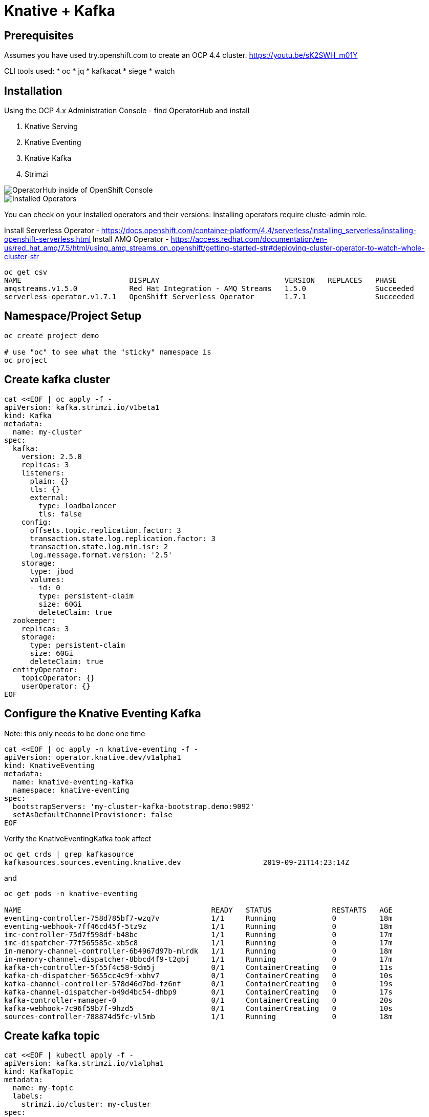 = Knative + Kafka 

== Prerequisites

Assumes you have used try.openshift.com to create an OCP 4.4 cluster.  
https://youtu.be/sK2SWH_m01Y

CLI tools used:
* oc
* jq
* kafkacat
* siege
* watch 

== Installation

Using the OCP 4.x Administration Console - find OperatorHub and install

. Knative Serving
. Knative Eventing
. Knative Kafka
. Strimzi 


image::images/operatorhub_ui.png[OperatorHub inside of OpenShift Console]


image::images/installed_operators.png[Installed Operators]


You can check on your installed operators and their versions:
Installing operators require cluste-admin role.

Install Serverless Operator -  https://docs.openshift.com/container-platform/4.4/serverless/installing_serverless/installing-openshift-serverless.html
Install AMQ Operator - https://access.redhat.com/documentation/en-us/red_hat_amq/7.5/html/using_amq_streams_on_openshift/getting-started-str#deploying-cluster-operator-to-watch-whole-cluster-str

----
oc get csv
NAME                         DISPLAY                             VERSION   REPLACES   PHASE
amqstreams.v1.5.0            Red Hat Integration - AMQ Streams   1.5.0                Succeeded
serverless-operator.v1.7.1   OpenShift Serverless Operator       1.7.1                Succeeded
----


== Namespace/Project Setup
[source,bash]
----
oc create project demo

# use "oc" to see what the "sticky" namespace is
oc project
----


== Create kafka cluster
[source,bash]
----
cat <<EOF | oc apply -f -
apiVersion: kafka.strimzi.io/v1beta1
kind: Kafka
metadata:
  name: my-cluster
spec:
  kafka:   
    version: 2.5.0
    replicas: 3
    listeners:
      plain: {}
      tls: {}
      external:
        type: loadbalancer
        tls: false      
    config:
      offsets.topic.replication.factor: 3
      transaction.state.log.replication.factor: 3
      transaction.state.log.min.isr: 2
      log.message.format.version: '2.5'
    storage:
      type: jbod
      volumes:
      - id: 0
        type: persistent-claim
        size: 60Gi
        deleteClaim: true
  zookeeper:
    replicas: 3
    storage:
      type: persistent-claim
      size: 60Gi
      deleteClaim: true
  entityOperator:
    topicOperator: {}
    userOperator: {}
EOF
----


== Configure the Knative Eventing Kafka

Note: this only needs to be done one time
[source,bash]
----
cat <<EOF | oc apply -n knative-eventing -f -
apiVersion: operator.knative.dev/v1alpha1
kind: KnativeEventing
metadata:
  name: knative-eventing-kafka
  namespace: knative-eventing
spec:
  bootstrapServers: 'my-cluster-kafka-bootstrap.demo:9092'
  setAsDefaultChannelProvisioner: false
EOF
----


Verify the KnativeEventingKafka took affect

[source,bash]
----
oc get crds | grep kafkasource
kafkasources.sources.eventing.knative.dev                   2019-09-21T14:23:14Z
----

and

[source,bash]
----

oc get pods -n knative-eventing

NAME                                            READY   STATUS              RESTARTS   AGE
eventing-controller-758d785bf7-wzq7v            1/1     Running             0          18m
eventing-webhook-7ff46cd45f-5tz9z               1/1     Running             0          18m
imc-controller-75d7f598df-b48bc                 1/1     Running             0          17m
imc-dispatcher-77f565585c-xb5c8                 1/1     Running             0          17m
in-memory-channel-controller-6b4967d97b-mlrdk   1/1     Running             0          18m
in-memory-channel-dispatcher-8bbcd4f9-t2gbj     1/1     Running             0          17m
kafka-ch-controller-5f55f4c58-9dm5j             0/1     ContainerCreating   0          11s
kafka-ch-dispatcher-5655cc4c9f-xbhv7            0/1     ContainerCreating   0          10s
kafka-channel-controller-578d46d7bd-fz6nf       0/1     ContainerCreating   0          19s
kafka-channel-dispatcher-b49d4bc54-dhbp9        0/1     ContainerCreating   0          17s
kafka-controller-manager-0                      0/1     ContainerCreating   0          20s
kafka-webhook-7c96f59b7f-9hzd5                  0/1     ContainerCreating   0          10s
sources-controller-788874d5fc-vl5mb             1/1     Running             0          18m
----


== Create kafka topic

[source,bash]
----
cat <<EOF | kubectl apply -f -
apiVersion: kafka.strimzi.io/v1alpha1
kind: KafkaTopic
metadata:
  name: my-topic
  labels:
    strimzi.io/cluster: my-cluster
spec:
  partitions: 100
  replicas: 1
EOF
----


Test to see if the topic was created correctly

[source,bash]
----
oc exec -it -n demo -c kafka my-cluster-kafka-0 /bin/bash

bin/kafka-topics.sh --zookeeper localhost:2181 --describe --topic my-topic
----


OR

[source,bash]
----
oc exec -it -c kafka my-cluster-kafka-0 -- bin/kafka-topics.sh --zookeeper localhost:2181 --describe --topic my-topic

OpenJDK 64-Bit Server VM warning: If the number of processors is expected to increase from one, then you should configure the number of parallel GC threads appropriately using -XX:ParallelGCThreads=N
Topic:my-topic	PartitionCount:100	ReplicationFactor:1	Configs:message.format.version=2.3-IV1
	Topic: my-topic	Partition: 0	Leader: 2	Replicas: 2	Isr: 2
	Topic: my-topic	Partition: 1	Leader: 0	Replicas: 0	Isr: 0
	Topic: my-topic	Partition: 2	Leader: 1	Replicas: 1	Isr: 1
	Topic: my-topic	Partition: 3	Leader: 2	Replicas: 2	Isr: 2
	Topic: my-topic	Partition: 4	Leader: 0	Replicas: 0	Isr: 0
	Topic: my-topic	Partition: 5	Leader: 1	Replicas: 1	Isr: 1
	Topic: my-topic	Partition: 6	Leader: 2	Replicas: 2	Isr: 2
.
.
.
----


===Deploy Knative Kafka Source 

----
oc apply \
-f https://github.com/knative/eventing-contrib/\
releases/download/v0.12.2/kafka-source.yaml
----
The previous step deploys the Knative KafkaSource in the knative-sources namespace
as well as a CRD, ServiceAccount, ClusterRole, etc. Verify that the Knative
Source namespace includes the kafka-controller-manager-0 pod:

----
oc get pods -n knative-sources
NAME READY STATUS AGE
kafka-controller-manager-0 1/1 Running 1m17s

----

=== Deploy Kafka Channel

----
$ curl -L "https://github.com/knative/eventing-contrib/\
releases/download/v0.12.2/kafka-channel.yaml" \
| sed 's/REPLACE_WITH_CLUSTER_URL/my-cluster-kafka-bootstrap.demo.svc.cluster.local:9092 /
| oc apply --filename -
 
----

Look for 3 pods with Kafka prefixto verify 
----
$ oc get pods -n knative-eventing
NAME READY STATUS AGE
eventing-controller-666b79d867-kq8cc 1/1 Running 64m
eventing-webhook-5867c98d9b-hzctw 1/1 Running 64m
imc-controller-7c4f9945d7-s59xd 1/1 Running 64m
imc-dispatcher-7b55b86649-nsjm2 1/1 Running 64m
kafka-ch-controller-7c596b6b55-fzxcx 1/1 Running 33s
kafka-ch-dispatcher-577958f994-4f2qs 1/1 Running 33s
kafka-webhook-74bbd99f5c-c84ls 1/1 Running 33s
sources-controller-694f8df9c4-pss2w 1/1 Running 64m
----
== Deploy a Knative Service

This is your "sink" that receives events

[source,bash]
----
cat <<EOF | kubectl apply -f -
apiVersion: serving.knative.dev/v1alpha1
kind: Service
metadata:
  name: myknativesink
spec:
  template:
    metadata:
      annotations:
        autoscaling.knative.dev/target: "1"
    spec:
      containers:
      - image: docker.io/burrsutter/myknativesink:1.0.1
        resources:
          requests: 
            memory: "50Mi" 
            cpu: "100m" 
          limits:
            memory: "50Mi"
            cpu: "100m"       
        livenessProbe:
          httpGet:
            path: /healthz
        readinessProbe:
          httpGet:
            path: /healthz    
EOF
----


If your pod is stuck in PENDING, check your events

[source,bash]
----
kubectl get events --sort-by=.metadata.creationTimestamp
----

You likely need to add another worker node (OpenShift Console - Compute - MachineSets)

image::images/machinesets.png[Machinesets]

== Create the KafkaSource that connects my-topic to ksvc 
[source,bash]
----
cat <<EOF | kubectl apply -f -
apiVersion: sources.eventing.knative.dev/v1alpha1
kind: KafkaSource
metadata:
  name: mykafka-source
spec:
  consumerGroup: knative-group
  bootstrapServers: my-cluster-kafka-bootstrap:9092
  topics: my-topic
  sink:
    apiVersion: serving.knative.dev/v1alpha1
    kind: Service
    name: myknativesink
EOF
----



=== Test it with embeded producer

---
oc rsh --container kafka my-cluster-kafka-0
bin/kafka-console-producer.sh --broker-list localhost:9092 --topic test-topic
---

When prompot > comes up type 
----
>{hello:world}
----

----
myknativesink-h6l7x-deployment-54d58c84c5-q9sm5 user-container EVENT: {"hello":"world"}
----

image::images/hello_world_1.png[Waiting]


image::images/hello_world_2.png[Sink pod is up]


image::images/goodbye_world.png[one more message]


== Scaling beyond 1 Pod

Kafka-Producer is a simple little application that drives in 1, 10 or 100 messages as fast as it can.

Deploy kafka-producer

----
cd kafka-producer
# update the Deployment.yml with the correct IP/Port $BOOTSTRAP_URL
kubectl apply -f Deployment.yml
kubectl apply -f Service.yml
oc expose service kafka-producer
----


Then drive some load
----
PRODUCER_URL="$(kubectl get route kafka-producer -ojson | jq -r .status.ingress[].host)"
curl $PRODUCER_URL/1
----

Watch the Developer Topology view

image::images/developer_topology.png[Developer View]

image::images/developer_topology_during_auto_scale.png[Developer View]

image::images/iterm_during_100.png[Terminal View]

== Clean up

[source,bash]
----
kubectl delete route kafka-producer
kubectl delete service kafka-producer
kubectl delete deployment kafka-producer
kubectl delete kafkasource mykafka-source
kubectl delete ksvc myknativesink
kubectl delete KafkaTopic my-topic
kubectl delete kafka my-cluster
----


